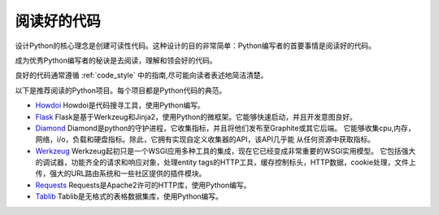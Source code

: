 阅读好的代码
==================

.. image:: https://farm5.staticflickr.com/4221/34689452831_93d7fd0571_k_d.jpg

设计Python的核心理念是创建可读性代码。这种设计的目的非常简单：Python编写者的首要事情是阅读好的代码。

成为优秀Python编写者的秘诀是去阅读，理解和领会好的代码。

良好的代码通常遵循
:ref:`code_style` 中的指南,尽可能向读者表述地简洁清楚。


以下是推荐阅读的Python项目。每个项目都是Python代码的典范。

- `Howdoi <https://github.com/gleitz/howdoi>`_
  Howdoi是代码搜寻工具，使用Python编写。

- `Flask <https://github.com/mitsuhiko/flask>`_
  Flask是基于Werkzeug和Jinja2，使用Python的微框架。它能够快速启动，并且开发意图良好。


- `Diamond <https://github.com/python-diamond/Diamond>`_
  Diamond是python的守护进程，它收集指标，并且将他们发布至Graphite或其它后端。
  它能够收集cpu,内存，网络，i/o，负载和硬盘指标。除此，它拥有实现自定义收集器的API，该API几乎能
  从任何资源中获取指标。

- `Werkzeug <https://github.com/mitsuhiko/werkzeug>`_
  Werkzeug起初只是一个WSGI应用多种工具的集成，现在它已经变成非常重要的WSGI实用模型。
  它包括强大的调试器，功能齐全的请求和响应对象，处理entity tags的HTTP工具，缓存控制标头，HTTP数据，cookie处理，文件上传，强大的URL路由系统和一些社区提供的插件模块。

- `Requests <https://github.com/kennethreitz/requests>`_
  Requests是Apache2许可的HTTP库，使用Python编写。

- `Tablib <https://github.com/kennethreitz/tablib>`_
  Tablib是无格式的表格数据集库，使用Python编写。


.. todo:: 包括每个列出项目中典型代码的例子。解释为什么它是非常优秀的代码，举出较复杂的例子。

.. todo:: 解释快速识别数据结构，算法，并确定代码内容的技术。
